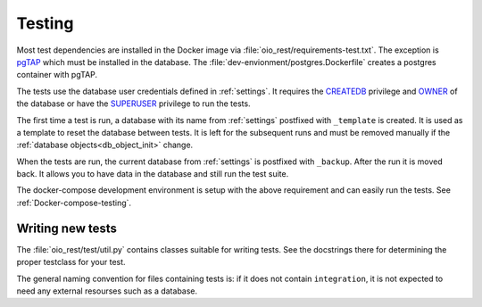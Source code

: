 .. _Testing:

Testing
=======

Most test dependencies are installed in the Docker image via
:file:`oio_rest/requirements-test.txt`. The exception is `pgTAP
<https://pgtap.org/>`_ which must be installed in the database. The
:file:`dev-envionment/postgres.Dockerfile` creates a postgres container with
pgTAP.

The tests use the database user credentials defined in :ref:`settings`. It
requires the `CREATEDB
<https://www.postgresql.org/docs/11.7/role-attributes.html>`_ privilege and
`OWNER <https://www.postgresql.org/docs/11.7/sql-alterdatabase.html>`_ of the
database or have the `SUPERUSER
<https://www.postgresql.org/docs/11.7/role-attributes.html>`_ privilege to run
the tests.

The first time a test is run, a database with its name from :ref:`settings`
postfixed with ``_template`` is created. It is used as a template to reset the
database between tests. It is left for the subsequent runs and must be removed
manually if the :ref:`database objects<db_object_init>` change.

When the tests are run, the current database from :ref:`settings` is postfixed
with ``_backup``. After the run it is moved back. It allows you to have data in
the database and still run the test suite.

The docker-compose development environment is setup with the above requirement
and can easily run the tests. See :ref:`Docker-compose-testing`.


Writing new tests
-----------------

The :file:`oio_rest/test/util.py` contains classes suitable for writing tests.
See the docstrings there for determining the proper testclass for your test.

The general naming convention for files containing tests is: if it does not
contain ``integration``, it is not expected to need any external resourses such
as a database.
